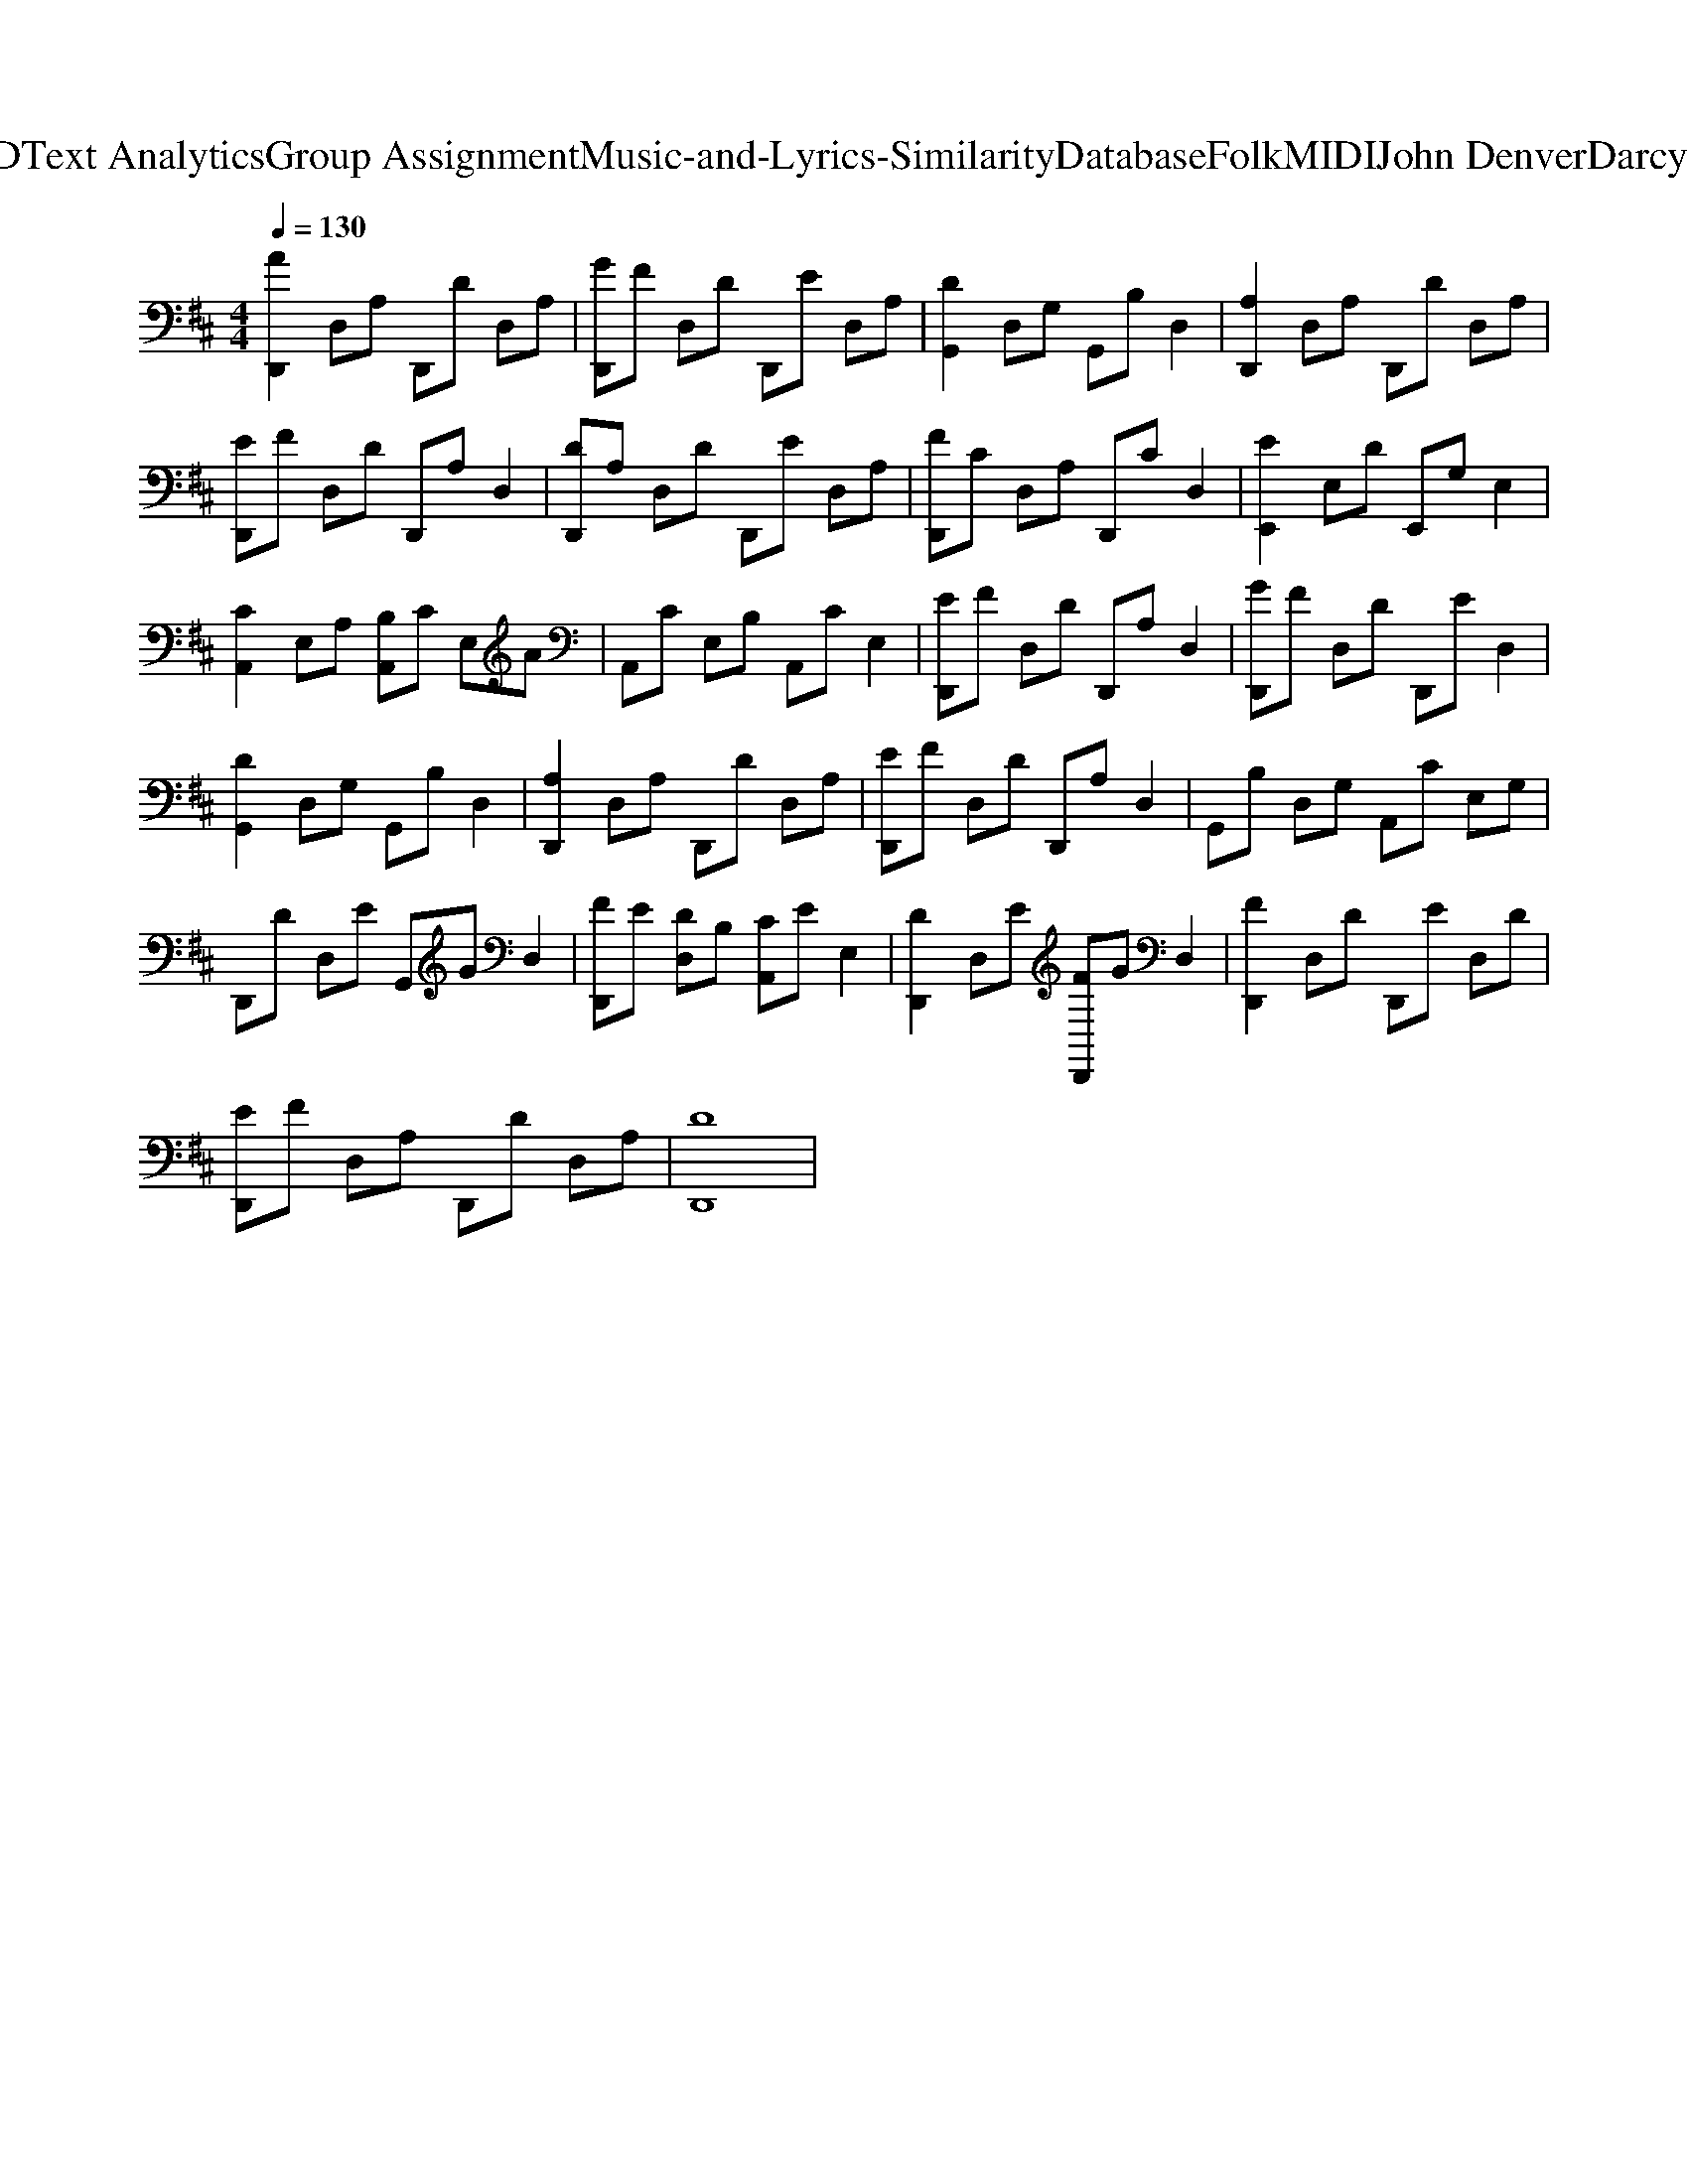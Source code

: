 X: 1
T: from D:\TCD\Text Analytics\Group Assignment\Music-and-Lyrics-Similarity\Database\Folk\MIDI\John Denver\DarcyFarrow.mid
M: 4/4
L: 1/8
Q:1/4=130
K:D % 2 sharps
V:1
%%MIDI program 25
%%MIDI program 25
[AD,,]2 D,A, D,,D D,A,| \
[GD,,]F D,D D,,E D,A,| \
[DG,,]2 D,G, G,,B, D,2| \
[A,D,,]2 D,A, D,,D D,A,|
[ED,,]F D,D D,,A, D,2| \
[DD,,]A, D,D D,,E D,A,| \
[FD,,]C D,A, D,,C D,2| \
[EE,,]2 E,D E,,G, E,2|
[CA,,]2 E,A, [B,A,,]C E,A| \
A,,C E,B, A,,C E,2| \
[ED,,]F D,D D,,A, D,2| \
[GD,,]F D,D D,,E D,2|
[DG,,]2 D,G, G,,B, D,2| \
[A,D,,]2 D,A, D,,D D,A,| \
[ED,,]F D,D D,,A, D,2| \
G,,B, D,G, A,,C E,G,|
D,,D D,E G,,G D,2| \
[FD,,]E [DD,]B, [CA,,]E E,2| \
[DD,,]2 D,E [FD,,]G D,2| \
[FD,,]2 D,D D,,E D,D|
[ED,,]F D,A, D,,D D,A,| \
[DD,,]8|
